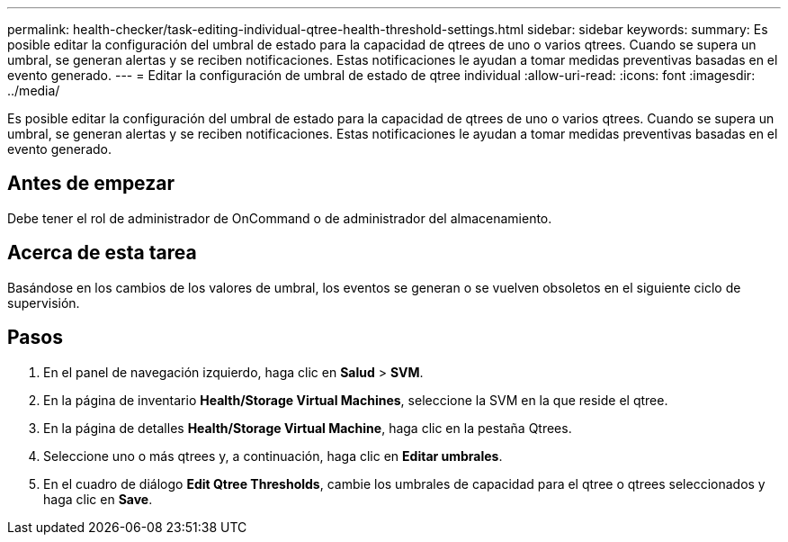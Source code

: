 ---
permalink: health-checker/task-editing-individual-qtree-health-threshold-settings.html 
sidebar: sidebar 
keywords:  
summary: Es posible editar la configuración del umbral de estado para la capacidad de qtrees de uno o varios qtrees. Cuando se supera un umbral, se generan alertas y se reciben notificaciones. Estas notificaciones le ayudan a tomar medidas preventivas basadas en el evento generado. 
---
= Editar la configuración de umbral de estado de qtree individual
:allow-uri-read: 
:icons: font
:imagesdir: ../media/


[role="lead"]
Es posible editar la configuración del umbral de estado para la capacidad de qtrees de uno o varios qtrees. Cuando se supera un umbral, se generan alertas y se reciben notificaciones. Estas notificaciones le ayudan a tomar medidas preventivas basadas en el evento generado.



== Antes de empezar

Debe tener el rol de administrador de OnCommand o de administrador del almacenamiento.



== Acerca de esta tarea

Basándose en los cambios de los valores de umbral, los eventos se generan o se vuelven obsoletos en el siguiente ciclo de supervisión.



== Pasos

. En el panel de navegación izquierdo, haga clic en *Salud* > *SVM*.
. En la página de inventario *Health/Storage Virtual Machines*, seleccione la SVM en la que reside el qtree.
. En la página de detalles *Health/Storage Virtual Machine*, haga clic en la pestaña Qtrees.
. Seleccione uno o más qtrees y, a continuación, haga clic en *Editar umbrales*.
. En el cuadro de diálogo *Edit Qtree Thresholds*, cambie los umbrales de capacidad para el qtree o qtrees seleccionados y haga clic en *Save*.


